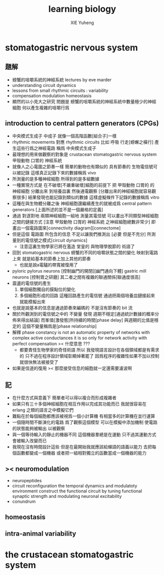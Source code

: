#+TITLE:  learning biology
#+AUTHOR: XIE Yuheng
#+EMAIL:  xyheme@gmail.com


* stomatogastric nervous system
** 題解
   * 螃蟹的咀嚼系統的神經系統
     lectures by eve marder
   * understanding circuit dynamics
   * lessons from small rhythmic circuits : variability
   * compensation modulation homeostasis
   * 顯然的以小見大之研究
     問題是
     螃蟹的咀嚼系統的神經系統中數量極少的神經細胞
     何以產生複雜的咀嚼行爲
** introduction to central pattern generators (CPGs)
   * 中央模式生成子 中成子
     就像一個高階函數[組合子]一樣
   * rhythmic movements 對應 rhythmic circuits
     比如 呼吸 行走[螃蠏之橫行]
     產生這些行爲之神經電路
     稱爲 中央模式生成子
   * 最理想的用來做觀察的對象是
     crustacean stomatogastric nervous system
     甲殼動物 口胃的 神經系統
   * 就像人之心電圖之節奏一樣
     簡單的動物也有類似的 具有節奏的
     生物電信號可以被記錄
     這樣真正記錄下來的數據稱爲 vivo
   * 所測量的是多種神經細胞
     所得到的是多組數據
   * 一種實現方式是
     在不破壞[不嚴重破壞]細胞的前提下
     把 甲殼動物 口胃的 的 神經細胞
     分離出來 到培養皿裏
     然後通電觀察
     [分離出來的神經細胞就容易觀察很多]
     結果發現也能記錄到類似的數據
     這樣虛擬條件下記錄的數據稱爲 vitro
   * 這種在與生物體分離之後
     神經細胞還繼續產生的就被成爲
     central pattern generators
     [上面所述的並不是一個嚴格的定義]
   * 通過 對逐對地 兩類神經細胞一組地 測量其電信號
     可以畫出不同類型神經細胞之間的鏈接方式
     [注意 甲殼動物 口胃的 神經系統 之神經細胞總數非常少]
     即畫出一個電路圖來[connectivity diagram][connectome]
   * 但是這個 電路圖 所包含的信息
     不足以讓我們推測出
     [必要 但是不充分]
     所測量到的電信號之模式[circuit dynamics]
     * 注意這裏生物學家已將在濫造
       堂皇的 與物理學脫節的 術語了
   * 回到 stomatogastric nervous
     螃蟹的不同的咀嚼狀態之間的變化
     映射到電路上來
     就是給基本的節奏上加上其他的節奏
     * 也就是說a電驢的帶寬被復用了
   * pyloric pylorus neurons
     [控制幽門的開閉][幽門通向下體]
     gastric mill neurons
     [控制胃之研磨]
     其二者之間有複雜的聯通關係[聯通度很高]
   * 震盪的電信號的產生
     1. 單個細胞獨自的膜點位的變化
     2. 多個細胞形成的回路
        這種回路產生的電信號
        通過把兩個培養皿鏈接起來
        就能模擬出來
   * 也就是說基本的信息是通過節奏來編碼的
     不是沒有節奏的 bit 流
   * 關於所觀測到的電信號之中的 不變量
     發現 週期不穩定[通過統計數據的概率分佈來得出結論]
     而峯值[激發態]所持續的時間[phase delay]
     與週期的比值是穩定的
     這個不變量稱爲是[phase relationship]
   * 解釋
     phase constancy is not an automatic property
     of networks with complex active conductances
     it is so only for
     network activity with perfect compensation
     >< 什麼意思 ???
     * 都要責怪生物學家的奇怪術語
       所以
       我發現語言設計在各個領域都是有需求的
       只不過在程序設計領域彰顯焯著罷了
       因爲程序的複雜性如果不加以控制
       就很快無法被接受了
   * 如果是信道的復用
     >< 那麼接受信息的細胞就一定還需要濾波啊
** 記
   * 在什麼方式與意義下
     簡單者可以得以複合而形成複雜者
   * 如果只有三十多個神經細胞在相互作用以完成其功能而已
     我就很容易在 erlang 之類的語言之中模擬它們
   * 難點在於每個細胞都應該被視爲一個小計算機
     有相當多的計算機在並行運算
   * 一個隨時間不斷演化的電路
     爲了觀察這個模型
     可以在模擬中添加機制
     使電路的狀態能夠被輸出
     以被觀察
   * 與一個等待輸入的靜止的機器不同
     這個機器羣總是在運動
     只不過其運動方式會被輸入改變而已
   * 我現在沒有時間設計這些
     但是在最開始我就應該給蟬語的語義以能力
     去把每個函數都變成一個機器
     或者把一組相對獨立的函數當成一個機器的能力
** >< neuromodulation
   * neuropeptides
   * circuit reconfiguration
     the temporal dynamics
     and modulatoty environment
     construct the functional circuit
     by tuning functional synaptic strength
     and modulating neuronal excitability
   * conundrum
** homeostasis
** intra-animal variability
* the crustacean stomatogastric system
